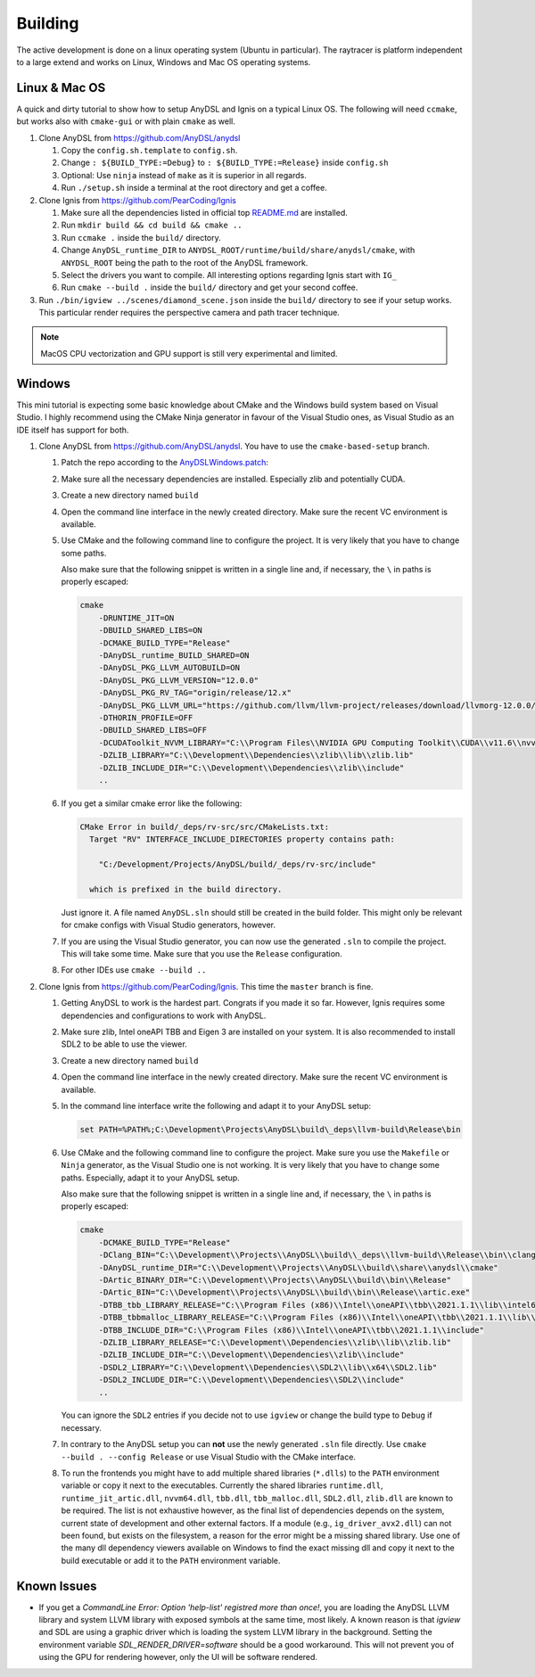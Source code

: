 Building
========

The active development is done on a linux operating system (Ubuntu in particular).
The raytracer is platform independent to a large extend and works on Linux, Windows and Mac OS operating systems.

Linux & Mac OS
--------------

A quick and dirty tutorial to show how to setup AnyDSL and Ignis on a typical Linux OS.
The following will need ``ccmake``, but works also with ``cmake-gui`` or with plain ``cmake`` as well.

1.  Clone AnyDSL from https://github.com/AnyDSL/anydsl

    1.  Copy the ``config.sh.template`` to ``config.sh``.
    2.  Change ``: ${BUILD_TYPE:=Debug}`` to ``: ${BUILD_TYPE:=Release}`` inside ``config.sh``
    3.  Optional: Use ``ninja`` instead of ``make`` as it is superior in all regards.
    4.  Run ``./setup.sh`` inside a terminal at the root directory and get a coffee.

2.  Clone Ignis from https://github.com/PearCoding/Ignis

    1.  Make sure all the dependencies listed in official top `README.md <https://github.com/PearCoding/Ignis/blob/master/README.md>`_ are installed.
    2.  Run ``mkdir build && cd build && cmake ..``
    3.  Run ``ccmake .`` inside the ``build/`` directory.
    4.  Change ``AnyDSL_runtime_DIR`` to ``ANYDSL_ROOT/runtime/build/share/anydsl/cmake``, with ``ANYDSL_ROOT`` being the path to the root of the AnyDSL framework.
    5.  Select the drivers you want to compile. All interesting options regarding Ignis start with ``IG_``
    6.  Run ``cmake --build .`` inside the ``build/`` directory and get your second coffee.

3.  Run ``./bin/igview ../scenes/diamond_scene.json`` inside the ``build/`` directory to see if your setup works. This particular render requires the perspective camera and path tracer technique.

.. NOTE:: MacOS CPU vectorization and GPU support is still very experimental and limited. 

Windows
-------

This mini tutorial is expecting some basic knowledge about CMake and the Windows build system based on Visual Studio. I highly recommend using the CMake Ninja generator in favour of the Visual Studio ones, as Visual Studio as an IDE itself has support for both.

1.  Clone AnyDSL from https://github.com/AnyDSL/anydsl. You have to use the ``cmake-based-setup`` branch.

    1.  Patch the repo according to the `AnyDSLWindows.patch <https://github.com/PearCoding/Ignis/blob/master/docs/AnyDSLWindows.patch>`_:
    
        .. literalinclude:: ../../AnyDSLWindows.patch
            :language: diff

    2.  Make sure all the necessary dependencies are installed. Especially zlib and potentially CUDA.
    3.  Create a new directory named ``build``
    4.  Open the command line interface in the newly created directory. Make sure the recent VC environment is available.
    5.  Use CMake and the following command line to configure the project. It is very likely that you have to change some paths. 
    
        Also make sure that the following snippet is written in a single line and, if necessary, the ``\`` in paths is properly escaped:

        .. code-block:: console

            cmake 
                -DRUNTIME_JIT=ON
                -DBUILD_SHARED_LIBS=ON
                -DCMAKE_BUILD_TYPE="Release"
                -DAnyDSL_runtime_BUILD_SHARED=ON
                -DAnyDSL_PKG_LLVM_AUTOBUILD=ON
                -DAnyDSL_PKG_LLVM_VERSION="12.0.0"
                -DAnyDSL_PKG_RV_TAG="origin/release/12.x"
                -DAnyDSL_PKG_LLVM_URL="https://github.com/llvm/llvm-project/releases/download/llvmorg-12.0.0/llvm-project-12.0.0.src.tar.xz"
                -DTHORIN_PROFILE=OFF
                -DBUILD_SHARED_LIBS=OFF
                -DCUDAToolkit_NVVM_LIBRARY="C:\\Program Files\\NVIDIA GPU Computing Toolkit\\CUDA\\v11.6\\nvvm\\lib\\x64\\nvvm.lib"
                -DZLIB_LIBRARY="C:\\Development\\Dependencies\\zlib\\lib\\zlib.lib"
                -DZLIB_INCLUDE_DIR="C:\\Development\\Dependencies\\zlib\\include"
                ..

    6.  If you get a similar cmake error like the following:
        
        .. code-block:: console

            CMake Error in build/_deps/rv-src/src/CMakeLists.txt:
              Target "RV" INTERFACE_INCLUDE_DIRECTORIES property contains path:

                "C:/Development/Projects/AnyDSL/build/_deps/rv-src/include"

              which is prefixed in the build directory.

        Just ignore it. A file named ``AnyDSL.sln`` should still be created in the build folder. This might only be relevant for cmake configs with Visual Studio generators, however.
    7.  If you are using the Visual Studio generator, you can now use the generated ``.sln`` to compile the project. This will take some time. Make sure that you use the ``Release`` configuration.
    8.  For other IDEs use ``cmake --build ..``

2.  Clone Ignis from https://github.com/PearCoding/Ignis. This time the ``master`` branch is fine.

    1.  Getting AnyDSL to work is the hardest part. Congrats if you made it so far. However, Ignis requires some dependencies and configurations to work with AnyDSL.
    2.  Make sure zlib, Intel oneAPI TBB and Eigen 3 are installed on your system. It is also recommended to install SDL2 to be able to use the viewer.
    3.  Create a new directory named ``build``
    4.  Open the command line interface in the newly created directory. Make sure the recent VC environment is available.
    5.  In the command line interface write the following and adapt it to your AnyDSL setup:
        
        .. code-block:: console

            set PATH=%PATH%;C:\Development\Projects\AnyDSL\build\_deps\llvm-build\Release\bin
    6.  Use CMake and the following command line to configure the project. Make sure you use the ``Makefile`` or ``Ninja`` generator, as the Visual Studio one is not working. It is very likely that you have to change some paths. Especially, adapt it to your AnyDSL setup. 
        
        Also make sure that the following snippet is written in a single line and, if necessary, the ``\`` in paths is properly escaped:
        
        .. code-block:: console

            cmake 
                -DCMAKE_BUILD_TYPE="Release"
                -DClang_BIN="C:\\Development\\Projects\\AnyDSL\\build\\_deps\\llvm-build\\Release\\bin\\clang.exe" 
                -DAnyDSL_runtime_DIR="C:\\Development\\Projects\\AnyDSL\\build\\share\\anydsl\\cmake" 
                -DArtic_BINARY_DIR="C:\\Development\\Projects\\AnyDSL\\build\\bin\\Release" 
                -DArtic_BIN="C:\\Development\\Projects\\AnyDSL\\build\\bin\\Release\\artic.exe"
                -DTBB_tbb_LIBRARY_RELEASE="C:\\Program Files (x86)\\Intel\\oneAPI\\tbb\\2021.1.1\\lib\\intel64\\vc_mt\\tbb12.lib"
                -DTBB_tbbmalloc_LIBRARY_RELEASE="C:\\Program Files (x86)\\Intel\\oneAPI\\tbb\\2021.1.1\\lib\\intel64\\vc_mt\\tbbmalloc.lib" 
                -DTBB_INCLUDE_DIR="C:\\Program Files (x86)\\Intel\\oneAPI\\tbb\\2021.1.1\\include" 
                -DZLIB_LIBRARY_RELEASE="C:\\Development\\Dependencies\\zlib\\lib\\zlib.lib" 
                -DZLIB_INCLUDE_DIR="C:\\Development\\Dependencies\\zlib\\include" 
                -DSDL2_LIBRARY="C:\\Development\\Dependencies\\SDL2\\lib\\x64\\SDL2.lib" 
                -DSDL2_INCLUDE_DIR="C:\\Development\\Dependencies\\SDL2\\include"
                ..
    
        You can ignore the ``SDL2`` entries if you decide not to use ``igview`` or change the build type to ``Debug`` if necessary.

    7.  In contrary to the AnyDSL setup you can **not** use the newly generated ``.sln`` file directly. Use ``cmake --build . --config Release`` or use Visual Studio with the CMake interface.
    8.  To run the frontends you might have to add multiple shared libraries (``*.dlls``) to the ``PATH`` environment variable or copy it next to the executables.
        Currently the shared libraries ``runtime.dll``, ``runtime_jit_artic.dll``, ``nvvm64.dll``, ``tbb.dll``, ``tbb_malloc.dll``, ``SDL2.dll``, ``zlib.dll`` are known to be required.
        The list is not exhaustive however, as the final list of dependencies depends on the system, current state of development and other external factors.
        If a module (e.g., ``ig_driver_avx2.dll``) can not been found, but exists on the filesystem, a reason for the error might be a missing shared library.
        Use one of the many dll dependency viewers available on Windows to find the exact missing dll and copy it next to the build executable or add it to the ``PATH`` environment variable.

Known Issues
------------

-  If you get a `CommandLine Error: Option 'help-list' registred more than once!`, you are loading the AnyDSL LLVM library and system LLVM library with exposed symbols at the same time, most likely.
   A known reason is that `igview` and SDL are using a graphic driver which is loading the system LLVM library in the background.
   Setting the environment variable `SDL_RENDER_DRIVER=software` should be a good workaround. This will not prevent you of using the GPU for rendering however, only the UI will be software rendered.
